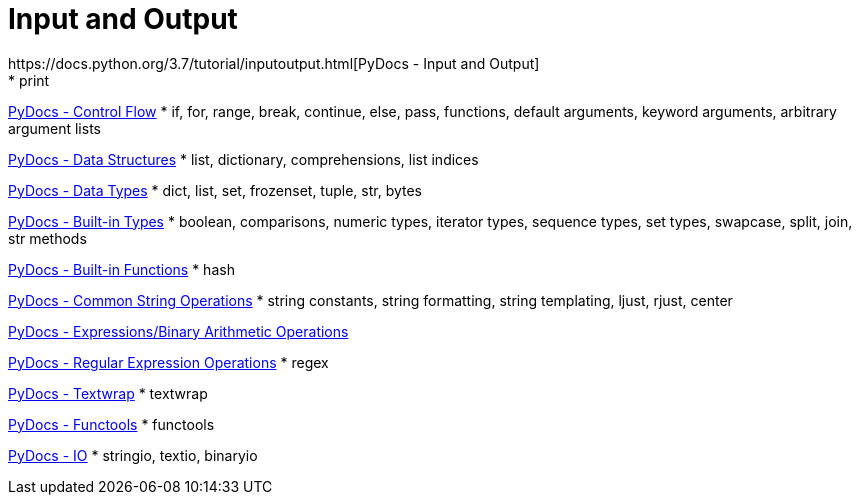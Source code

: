 
= Input and Output
https://docs.python.org/3.7/tutorial/inputoutput.html[PyDocs - Input and Output]
* print

https://docs.python.org/3.7/tutorial/controlflow.html[PyDocs - Control Flow]
* if, for, range, break, continue, else, pass, functions, default arguments, keyword arguments, arbitrary argument lists

https://docs.python.org/3.7/tutorial/datastructures.html[PyDocs - Data Structures]
* list, dictionary, comprehensions, list indices

https://docs.python.org/3.7/library/datatypes.html[PyDocs - Data Types]
* dict, list, set, frozenset, tuple, str, bytes

https://docs.python.org/3.7/library/stdtypes.html[PyDocs - Built-in Types]
* boolean, comparisons, numeric types, iterator types, sequence types, set types, swapcase, split, join, str methods

https://docs.python.org/3.7/library/functions.html[PyDocs - Built-in Functions]
* hash

https://docs.python.org/3.7/library/string.html[PyDocs - Common String Operations]
* string constants, string formatting, string templating, ljust, rjust, center

https://docs.python.org/3.7/reference/expressions.html#binary-arithmetic-operations[PyDocs - Expressions/Binary Arithmetic Operations]

https://docs.python.org/3.7/library/re.html[PyDocs - Regular Expression Operations]
* regex

https://docs.python.org/3.5/library/textwrap.html[PyDocs - Textwrap]
* textwrap

https://docs.python.org/3.5/library/functools.html[PyDocs - Functools]
* functools

https://docs.python.org/3.7/library/io.html[PyDocs - IO]
* stringio, textio, binaryio
